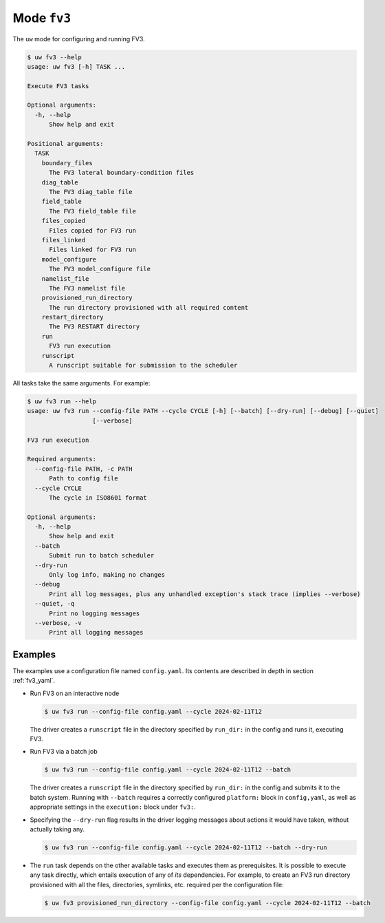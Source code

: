 Mode ``fv3``
============

The ``uw`` mode for configuring and running FV3.

.. code-block:: text

   $ uw fv3 --help
   usage: uw fv3 [-h] TASK ...

   Execute FV3 tasks

   Optional arguments:
     -h, --help
         Show help and exit

   Positional arguments:
     TASK
       boundary_files
         The FV3 lateral boundary-condition files
       diag_table
         The FV3 diag_table file
       field_table
         The FV3 field_table file
       files_copied
         Files copied for FV3 run
       files_linked
         Files linked for FV3 run
       model_configure
         The FV3 model_configure file
       namelist_file
         The FV3 namelist file
       provisioned_run_directory
         The run directory provisioned with all required content
       restart_directory
         The FV3 RESTART directory
       run
         FV3 run execution
       runscript
         A runscript suitable for submission to the scheduler

All tasks take the same arguments. For example:

.. code-block:: text

   $ uw fv3 run --help
   usage: uw fv3 run --config-file PATH --cycle CYCLE [-h] [--batch] [--dry-run] [--debug] [--quiet]
                     [--verbose]

   FV3 run execution

   Required arguments:
     --config-file PATH, -c PATH
         Path to config file
     --cycle CYCLE
         The cycle in ISO8601 format

   Optional arguments:
     -h, --help
         Show help and exit
     --batch
         Submit run to batch scheduler
     --dry-run
         Only log info, making no changes
     --debug
         Print all log messages, plus any unhandled exception's stack trace (implies --verbose)
     --quiet, -q
         Print no logging messages
     --verbose, -v
         Print all logging messages

Examples
^^^^^^^^

The examples use a configuration file named ``config.yaml``. Its contents are described in depth in section :ref:`fv3_yaml`.

* Run FV3 on an interactive node

  .. code-block:: text

     $ uw fv3 run --config-file config.yaml --cycle 2024-02-11T12

  The driver creates a ``runscript`` file in the directory specified by ``run_dir:`` in the config and runs it, executing FV3.

* Run FV3 via a batch job

  .. code-block:: text

     $ uw fv3 run --config-file config.yaml --cycle 2024-02-11T12 --batch

  The driver creates a ``runscript`` file in the directory specified by ``run_dir:`` in the config and submits it to the batch system. Running with ``--batch`` requires a correctly configured ``platform:`` block in ``config,yaml``, as well as appropriate settings in the ``execution:`` block under ``fv3:``.

* Specifying the ``--dry-run`` flag results in the driver logging messages about actions it would have taken, without actually taking any.

  .. code-block:: text

     $ uw fv3 run --config-file config.yaml --cycle 2024-02-11T12 --batch --dry-run

* The ``run`` task depends on the other available tasks and executes them as prerequisites. It is possible to execute any task directly, which entails execution of any of *its* dependencies. For example, to create an FV3 run directory provisioned with all the files, directories, symlinks, etc. required per the configuration file:

  .. code-block:: text

     $ uw fv3 provisioned_run_directory --config-file config.yaml --cycle 2024-02-11T12 --batch

